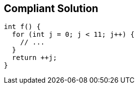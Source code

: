 == Compliant Solution

[source,text]
----
int f() {
  for (int j = 0; j < 11; j++) {
    // ...
  }
  return ++j;
}
----
